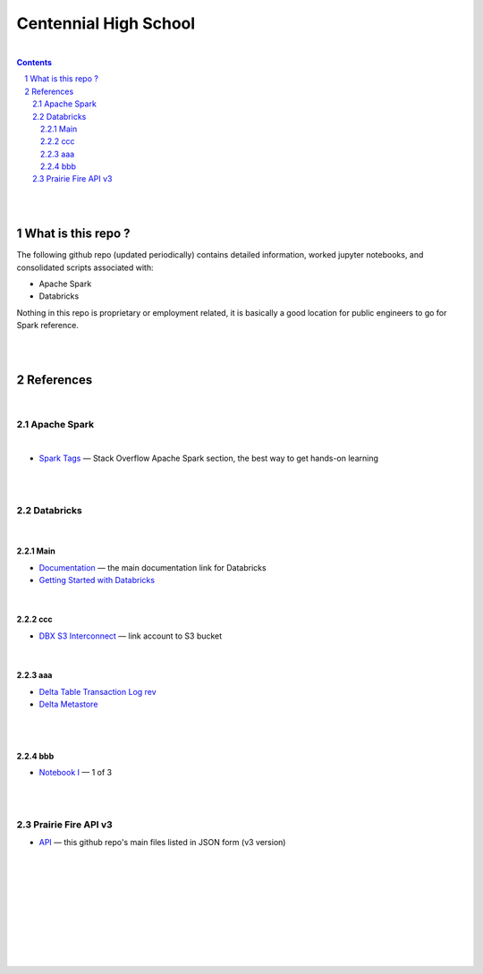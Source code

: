 

Centennial High School
##########################


|


.. contents::

.. section-numbering::


|
|


What is this repo ? 
=====================


The following github repo (updated periodically) contains detailed information, worked jupyter notebooks, and consolidated scripts associated with:

* Apache Spark
* Databricks

Nothing in this repo is proprietary or employment related, it is basically a good location for public engineers to go for Spark reference.  


|
|


References
=============


|


Apache Spark
-----------------


|


* `Spark Tags <https://stackoverflow.com/questions/tagged/apache-spark>`_
  — Stack Overflow Apache Spark section, the best way to get hands-on learning



|
|




Databricks
-------------------

|

Main
~~~~~~~~~~~~~~~~

* `Documentation <https://docs.databricks.com/>`_
  — the main documentation link for Databricks

* `Getting Started with Databricks <https://docs.databricks.com/getting-started/quick-start.html>`_
 



|


ccc
~~~~~~~~~~~~~~~~~~~


* `DBX S3 Interconnect <https://docs.databricks.com/data/data-sources/aws/amazon-s3.html>`_
  — link account to S3 bucket



|


aaa
~~~~~~~~~~~~~~~~~~~~


* `Delta Table Transaction Log rev <https://databricks.com/blog/2019/08/21/diving-into-delta-lake-unpacking-the-transaction-log.html>`_

* `Delta Metastore <https://docs.databricks.com/data/metastores/index.html#metastores>`_




|
|


bbb
~~~~~~~~~~~~~~~~~~~~~

* `Notebook I <https://pages.databricks.com/rs/094-YMS-629/images/01-Delta%20Lake%20Workshop%20-%20Delta%20Lake%20Primer.html>`_
  — 1 of 3 





|
|




Prairie Fire API v3
----------------------------


* `API <https://api.github.com/repos/tombresee/Prairie-Fire/contents/ENTER>`_
  — this github repo's main files listed in JSON form (v3 version)




|
|
|
|
|
|
|
|
|



